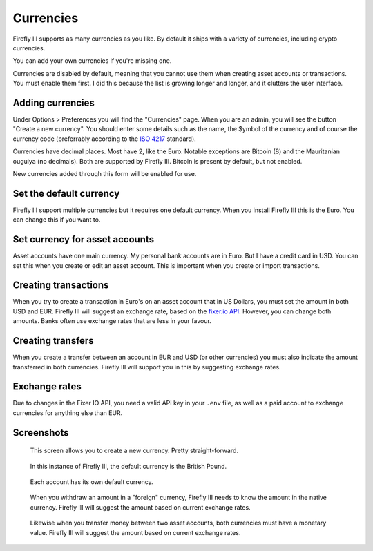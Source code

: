 .. _currencies:

==========
Currencies
==========

Firefly III supports as many currencies as you like. By default it ships with a variety of currencies, including crypto currencies.

You can add your own currencies if you're missing one.

Currencies are disabled by default, meaning that you cannot use them when creating asset accounts or transactions. You must enable them first. I did this because the list is growing longer and longer, and it clutters the user interface.


Adding currencies
-----------------

Under Options > Preferences you will find the "Currencies" page. When you are an admin, you will see the button "Create a new currency". You should enter some details such as the name, the $ymbol of the currency and of course the currency code (preferrably according to the `ISO 4217 <https://www.currency-iso.org/dam/downloads/lists/list_one.xml>`_ standard).

Currencies have decimal places. Most have 2, like the Euro. Notable exceptions are Bitcoin (8) and the Mauritanian ouguiya (no decimals). Both are supported by Firefly III. Bitcoin is present by default, but not enabled.

New currencies added through this form will be enabled for use.

Set the default currency
------------------------

Firefly III support multiple currencies but it requires one default currency. When you install Firefly III this is the Euro. You can change this if you want to.

Set currency for asset accounts
-------------------------------

Asset accounts have one main currency. My personal bank accounts are in Euro. But I have a credit card in USD. You can set this when you create or edit an asset account. This is important when you create or import transactions.

Creating transactions
---------------------

When you try to create a transaction in Euro's on an asset account that in US Dollars, you must set the amount in both USD and EUR. Firefly III will suggest an exchange rate, based on the `fixer.io API <http://fixer.io/>`_. However, you can change both amounts. Banks often use exchange rates that are less in your favour.

Creating transfers
------------------

When you create a transfer between an account in EUR and USD (or other currencies) you must also indicate the amount transferred in both currencies. Firefly III will support you in this by suggesting exchange rates.

Exchange rates
--------------

Due to changes in the Fixer IO API, you need a valid API key in your ``.env`` file, as well as a paid account to exchange currencies for anything else than EUR.

Screenshots
-----------

.. figure:: https://firefly-iii.org/static/docs/4.7.0/currency-create.png
   :alt: Create currency
   
   This screen allows you to create a new currency. Pretty straight-forward.

.. figure:: https://firefly-iii.org/static/docs/4.7.0/currency-default.png
   :alt: Default currency
   
   In this instance of Firefly III, the default currency is the British Pound.

.. figure:: https://firefly-iii.org/static/docs/4.7.0/currency-asset.png
   :alt: Asset currency
   
   Each account has its own default currency.

.. figure:: https://firefly-iii.org/static/docs/4.7.0/currency-withdrawal.png
   :alt: Foreign withdrawal
   
   When you withdraw an amount in a "foreign" currency, Firefly III needs to know the amount in the native currency. Firefly III will suggest the amount based on current exchange rates.

.. figure:: https://firefly-iii.org/static/docs/4.7.0/currency-transfer.png
   :alt: Foreign transfer
   
   Likewise when you transfer money between two asset accounts, both currencies must have a monetary value. Firefly III will suggest the amount based on current exchange rates.
